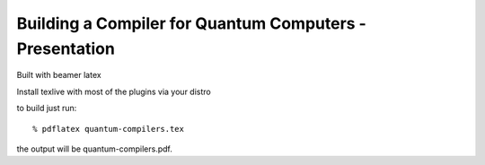 ========================================================
Building a Compiler for Quantum Computers - Presentation
========================================================

Built with beamer latex

Install texlive with most of the plugins via your distro

to build just run::

  % pdflatex quantum-compilers.tex

the output will be quantum-compilers.pdf.
